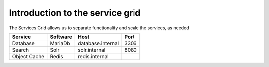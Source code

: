 .. _service_grid:

Introduction to the service grid
================================

The Services Grid allows us to separate functionality and scale the services, as needed

+--------------+----------+-------------------+------+
| Service      | Software | Host              | Port |
+==============+==========+===================+======+
| Database     | MariaDb  | database.internal | 3306 |
+--------------+----------+-------------------+------+
| Search       | Solr     | solr.internal     | 8080 |
+--------------+----------+-------------------+------+
| Object Cache | Redis    | redis.internal    |      |
+--------------+----------+-------------------+------+
